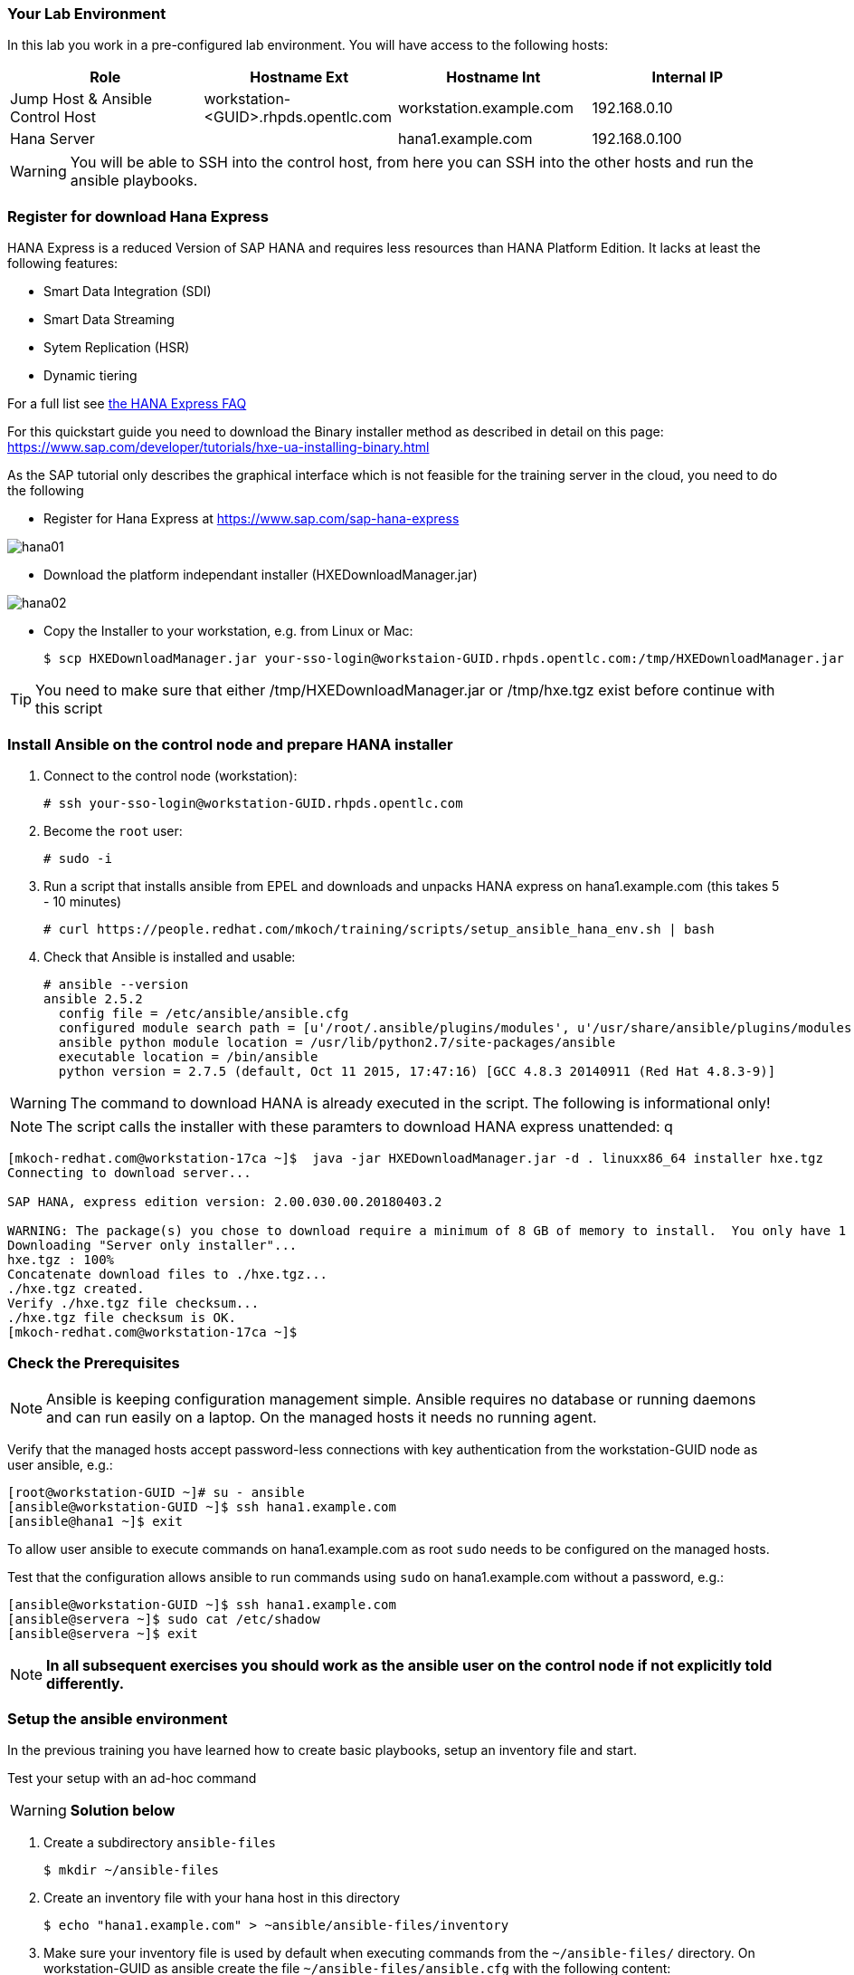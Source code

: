 
=== Your Lab Environment

In this lab you work in a pre-configured lab environment.
You will have access to the following hosts:

[cols="v,v,v,v"]
|===
|Role|Hostname Ext|Hostname Int|Internal IP

|Jump Host & Ansible Control Host|workstation-<GUID>.rhpds.opentlc.com|workstation.example.com |192.168.0.10
|Hana Server||hana1.example.com|192.168.0.100

|===

WARNING: You will be able to SSH into the control host, from here you can SSH into the other hosts and run the ansible playbooks.

### Register for download Hana Express

HANA Express is a reduced Version of SAP HANA and requires less resources than HANA Platform Edition. It lacks at least the following features:

- Smart Data Integration (SDI)
- Smart Data Streaming
- Sytem Replication (HSR)
- Dynamic tiering

For a full list see http://news.sap.com/germany/files/2017/01/SAP-HANA-Express-Edition-FAQ-extern.pdf[the HANA Express FAQ]

For this quickstart guide you need to download the Binary installer method as described in detail on this page: https://www.sap.com/developer/tutorials/hxe-ua-installing-binary.html

As the SAP tutorial only describes the graphical interface which is not feasible for the training server in the cloud, you need to do the following

* Register for Hana Express at https://www.sap.com/sap-hana-express

image::hana01.png[]

* Download the platform independant installer (HXEDownloadManager.jar)

image::hana02.png[]

* Copy the Installer to your workstation, e.g. from Linux or Mac:

   $ scp HXEDownloadManager.jar your-sso-login@workstaion-GUID.rhpds.opentlc.com:/tmp/HXEDownloadManager.jar

TIP: You need to make sure that either /tmp/HXEDownloadManager.jar  or /tmp/hxe.tgz exist before continue with this script

=== Install Ansible on the control node and prepare HANA installer

1. Connect to the control node (workstation):

   # ssh your-sso-login@workstation-GUID.rhpds.opentlc.com

2. Become the `root` user:

   # sudo -i

3.  Run a script that installs ansible from EPEL and downloads and unpacks HANA express on hana1.example.com (this takes 5 - 10 minutes)

    # curl https://people.redhat.com/mkoch/training/scripts/setup_ansible_hana_env.sh | bash

4. Check that Ansible is installed and usable:

  # ansible --version
  ansible 2.5.2
    config file = /etc/ansible/ansible.cfg
    configured module search path = [u'/root/.ansible/plugins/modules', u'/usr/share/ansible/plugins/modules']
    ansible python module location = /usr/lib/python2.7/site-packages/ansible
    executable location = /bin/ansible
    python version = 2.7.5 (default, Oct 11 2015, 17:47:16) [GCC 4.8.3 20140911 (Red Hat 4.8.3-9)]

WARNING: The command to download HANA is already executed in the script. The following is informational only!

NOTE: The script calls the installer with these paramters to download HANA express unattended:
q
```
[mkoch-redhat.com@workstation-17ca ~]$  java -jar HXEDownloadManager.jar -d . linuxx86_64 installer hxe.tgz
Connecting to download server...

SAP HANA, express edition version: 2.00.030.00.20180403.2

WARNING: The package(s) you chose to download require a minimum of 8 GB of memory to install.  You only have 1 GB on this system.
Downloading "Server only installer"...
hxe.tgz : 100%
Concatenate download files to ./hxe.tgz...
./hxe.tgz created.
Verify ./hxe.tgz file checksum...
./hxe.tgz file checksum is OK.
[mkoch-redhat.com@workstation-17ca ~]$
```

=== Check the Prerequisites

NOTE: Ansible is keeping configuration management simple. Ansible requires no database or running daemons and can run easily on a laptop. On the managed hosts it needs no running agent.

Verify that the managed hosts accept password-less connections with key authentication from the workstation-GUID node as user ansible, e.g.:
----
[root@workstation-GUID ~]# su - ansible
[ansible@workstation-GUID ~]$ ssh hana1.example.com
[ansible@hana1 ~]$ exit
----

To allow user ansible to execute commands on hana1.example.com as root `sudo` needs to be configured on the managed hosts.

Test that the configuration allows ansible to run commands using `sudo` on hana1.example.com without a password, e.g.:
----
[ansible@workstation-GUID ~]$ ssh hana1.example.com
[ansible@servera ~]$ sudo cat /etc/shadow
[ansible@servera ~]$ exit
----

NOTE: *In all subsequent exercises you should work as the ansible user on the control node if not explicitly told differently.*

=== Setup the ansible environment

In the previous training you have learned how to create basic playbooks, setup an inventory file and start.

Test your setup with an ad-hoc command

WARNING: *Solution below*

1. Create a subdirectory `ansible-files`

   $ mkdir ~/ansible-files

2. Create an inventory file with your hana host in this directory

   $ echo "hana1.example.com" > ~ansible/ansible-files/inventory

3. Make sure your inventory file is used by default when executing commands from the `~/ansible-files/` directory. On workstation-GUID as ansible create the file `~/ansible-files/ansible.cfg` with the following content:

    [defaults]
    inventory=/home/ansible/ansible-files/inventory

4. Create directories for host and group variables needed later

   $ cd ~/ansible-files/
   $ mkdir host_vars group_vars

5. Test with an ad-hoc command that the ansible connection is working:
----
[ansible@workstation-GUID ~]$ ansible -m ping hana1.example.com
hana1.example.com | SUCCESS => {
    "changed": false,
    "ping": "pong"
}
----
